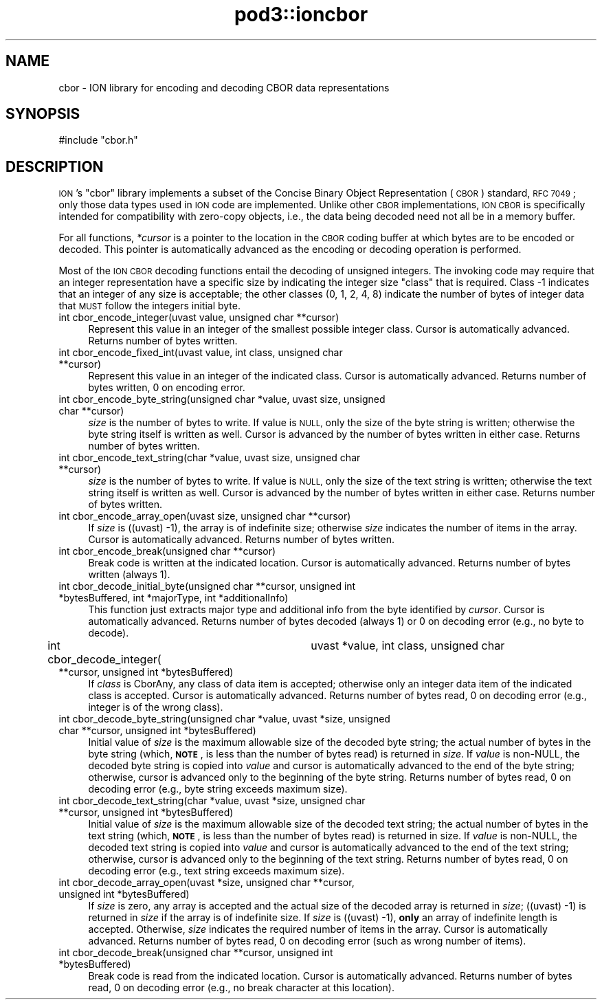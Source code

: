 .\" Automatically generated by Pod::Man 4.14 (Pod::Simple 3.42)
.\"
.\" Standard preamble:
.\" ========================================================================
.de Sp \" Vertical space (when we can't use .PP)
.if t .sp .5v
.if n .sp
..
.de Vb \" Begin verbatim text
.ft CW
.nf
.ne \\$1
..
.de Ve \" End verbatim text
.ft R
.fi
..
.\" Set up some character translations and predefined strings.  \*(-- will
.\" give an unbreakable dash, \*(PI will give pi, \*(L" will give a left
.\" double quote, and \*(R" will give a right double quote.  \*(C+ will
.\" give a nicer C++.  Capital omega is used to do unbreakable dashes and
.\" therefore won't be available.  \*(C` and \*(C' expand to `' in nroff,
.\" nothing in troff, for use with C<>.
.tr \(*W-
.ds C+ C\v'-.1v'\h'-1p'\s-2+\h'-1p'+\s0\v'.1v'\h'-1p'
.ie n \{\
.    ds -- \(*W-
.    ds PI pi
.    if (\n(.H=4u)&(1m=24u) .ds -- \(*W\h'-12u'\(*W\h'-12u'-\" diablo 10 pitch
.    if (\n(.H=4u)&(1m=20u) .ds -- \(*W\h'-12u'\(*W\h'-8u'-\"  diablo 12 pitch
.    ds L" ""
.    ds R" ""
.    ds C` ""
.    ds C' ""
'br\}
.el\{\
.    ds -- \|\(em\|
.    ds PI \(*p
.    ds L" ``
.    ds R" ''
.    ds C`
.    ds C'
'br\}
.\"
.\" Escape single quotes in literal strings from groff's Unicode transform.
.ie \n(.g .ds Aq \(aq
.el       .ds Aq '
.\"
.\" If the F register is >0, we'll generate index entries on stderr for
.\" titles (.TH), headers (.SH), subsections (.SS), items (.Ip), and index
.\" entries marked with X<> in POD.  Of course, you'll have to process the
.\" output yourself in some meaningful fashion.
.\"
.\" Avoid warning from groff about undefined register 'F'.
.de IX
..
.nr rF 0
.if \n(.g .if rF .nr rF 1
.if (\n(rF:(\n(.g==0)) \{\
.    if \nF \{\
.        de IX
.        tm Index:\\$1\t\\n%\t"\\$2"
..
.        if !\nF==2 \{\
.            nr % 0
.            nr F 2
.        \}
.    \}
.\}
.rr rF
.\"
.\" Accent mark definitions (@(#)ms.acc 1.5 88/02/08 SMI; from UCB 4.2).
.\" Fear.  Run.  Save yourself.  No user-serviceable parts.
.    \" fudge factors for nroff and troff
.if n \{\
.    ds #H 0
.    ds #V .8m
.    ds #F .3m
.    ds #[ \f1
.    ds #] \fP
.\}
.if t \{\
.    ds #H ((1u-(\\\\n(.fu%2u))*.13m)
.    ds #V .6m
.    ds #F 0
.    ds #[ \&
.    ds #] \&
.\}
.    \" simple accents for nroff and troff
.if n \{\
.    ds ' \&
.    ds ` \&
.    ds ^ \&
.    ds , \&
.    ds ~ ~
.    ds /
.\}
.if t \{\
.    ds ' \\k:\h'-(\\n(.wu*8/10-\*(#H)'\'\h"|\\n:u"
.    ds ` \\k:\h'-(\\n(.wu*8/10-\*(#H)'\`\h'|\\n:u'
.    ds ^ \\k:\h'-(\\n(.wu*10/11-\*(#H)'^\h'|\\n:u'
.    ds , \\k:\h'-(\\n(.wu*8/10)',\h'|\\n:u'
.    ds ~ \\k:\h'-(\\n(.wu-\*(#H-.1m)'~\h'|\\n:u'
.    ds / \\k:\h'-(\\n(.wu*8/10-\*(#H)'\z\(sl\h'|\\n:u'
.\}
.    \" troff and (daisy-wheel) nroff accents
.ds : \\k:\h'-(\\n(.wu*8/10-\*(#H+.1m+\*(#F)'\v'-\*(#V'\z.\h'.2m+\*(#F'.\h'|\\n:u'\v'\*(#V'
.ds 8 \h'\*(#H'\(*b\h'-\*(#H'
.ds o \\k:\h'-(\\n(.wu+\w'\(de'u-\*(#H)/2u'\v'-.3n'\*(#[\z\(de\v'.3n'\h'|\\n:u'\*(#]
.ds d- \h'\*(#H'\(pd\h'-\w'~'u'\v'-.25m'\f2\(hy\fP\v'.25m'\h'-\*(#H'
.ds D- D\\k:\h'-\w'D'u'\v'-.11m'\z\(hy\v'.11m'\h'|\\n:u'
.ds th \*(#[\v'.3m'\s+1I\s-1\v'-.3m'\h'-(\w'I'u*2/3)'\s-1o\s+1\*(#]
.ds Th \*(#[\s+2I\s-2\h'-\w'I'u*3/5'\v'-.3m'o\v'.3m'\*(#]
.ds ae a\h'-(\w'a'u*4/10)'e
.ds Ae A\h'-(\w'A'u*4/10)'E
.    \" corrections for vroff
.if v .ds ~ \\k:\h'-(\\n(.wu*9/10-\*(#H)'\s-2\u~\d\s+2\h'|\\n:u'
.if v .ds ^ \\k:\h'-(\\n(.wu*10/11-\*(#H)'\v'-.4m'^\v'.4m'\h'|\\n:u'
.    \" for low resolution devices (crt and lpr)
.if \n(.H>23 .if \n(.V>19 \
\{\
.    ds : e
.    ds 8 ss
.    ds o a
.    ds d- d\h'-1'\(ga
.    ds D- D\h'-1'\(hy
.    ds th \o'bp'
.    ds Th \o'LP'
.    ds ae ae
.    ds Ae AE
.\}
.rm #[ #] #H #V #F C
.\" ========================================================================
.\"
.IX Title "pod3::ioncbor 3"
.TH pod3::ioncbor 3 "2022-10-13" "perl v5.34.0" "ICI library functions"
.\" For nroff, turn off justification.  Always turn off hyphenation; it makes
.\" way too many mistakes in technical documents.
.if n .ad l
.nh
.SH "NAME"
cbor \- ION library for encoding and decoding CBOR data representations
.SH "SYNOPSIS"
.IX Header "SYNOPSIS"
.Vb 1
\&    #include "cbor.h"
.Ve
.SH "DESCRIPTION"
.IX Header "DESCRIPTION"
\&\s-1ION\s0's \*(L"cbor\*(R" library implements a subset of the Concise Binary Object
Representation (\s-1CBOR\s0) standard, \s-1RFC 7049\s0; only those data types used in
\&\s-1ION\s0 code are implemented.  Unlike other \s-1CBOR\s0 implementations, \s-1ION CBOR\s0
is specifically intended for compatibility with zero-copy objects, i.e.,
the data being decoded need not all be in a memory buffer.
.PP
For all functions, \fI*cursor\fR is a pointer to the location in the \s-1CBOR\s0
coding buffer at which bytes are to be encoded or decoded.  This pointer
is automatically advanced as the encoding or decoding operation is
performed.
.PP
Most of the \s-1ION CBOR\s0 decoding functions entail the decoding of unsigned
integers.  The invoking code may require that an integer representation
have a specific size by indicating the integer size \*(L"class\*(R" that is
required.  Class \-1 indicates that an integer of any size is acceptable;
the other classes (0, 1, 2, 4, 8) indicate the number of bytes of integer
data that \s-1MUST\s0 follow the integers initial byte.
.IP "int cbor_encode_integer(uvast value, unsigned char **cursor)" 4
.IX Item "int cbor_encode_integer(uvast value, unsigned char **cursor)"
Represent this value in an integer of the smallest possible integer class.
Cursor is automatically advanced.  Returns number of bytes written.
.IP "int cbor_encode_fixed_int(uvast value, int class, unsigned char **cursor)" 4
.IX Item "int cbor_encode_fixed_int(uvast value, int class, unsigned char **cursor)"
Represent this value in an integer of the indicated class.  Cursor is
automatically advanced.  Returns number of bytes written, 0 on encoding error.
.IP "int cbor_encode_byte_string(unsigned char *value, uvast size, unsigned char **cursor)" 4
.IX Item "int cbor_encode_byte_string(unsigned char *value, uvast size, unsigned char **cursor)"
\&\fIsize\fR is the number of bytes to write.  If value is \s-1NULL,\s0 only the size of
the byte string is written; otherwise the byte string itself is written as
well.  Cursor is advanced by the number of bytes written in either case.
Returns number of bytes written.
.IP "int cbor_encode_text_string(char *value, uvast size, unsigned char **cursor)" 4
.IX Item "int cbor_encode_text_string(char *value, uvast size, unsigned char **cursor)"
\&\fIsize\fR is the number of bytes to write.  If value is \s-1NULL,\s0 only the size of
the text string is written; otherwise the text string itself is written
as well.  Cursor is advanced by the number of bytes written in either case.
Returns number of bytes written.
.IP "int cbor_encode_array_open(uvast size, unsigned char **cursor)" 4
.IX Item "int cbor_encode_array_open(uvast size, unsigned char **cursor)"
If \fIsize\fR is ((uvast) \-1), the array is of indefinite size; otherwise \fIsize\fR
indicates the number of items in the array.  Cursor is automatically advanced.
Returns number of bytes written.
.IP "int cbor_encode_break(unsigned char **cursor)" 4
.IX Item "int cbor_encode_break(unsigned char **cursor)"
Break code is written at the indicated location.  Cursor is automatically
advanced.  Returns number of bytes written (always 1).
.IP "int cbor_decode_initial_byte(unsigned char **cursor, unsigned int *bytesBuffered, int *majorType, int *additionalInfo)" 4
.IX Item "int cbor_decode_initial_byte(unsigned char **cursor, unsigned int *bytesBuffered, int *majorType, int *additionalInfo)"
This function just extracts major type and additional info from the byte
identified by \fIcursor\fR.  Cursor is automatically advanced.  Returns number of
bytes decoded (always 1) or 0 on decoding error (e.g., no byte to decode).
.IP "int cbor_decode_integer(	uvast *value, int class, unsigned char **cursor, unsigned int *bytesBuffered)" 4
.IX Item "int cbor_decode_integer( uvast *value, int class, unsigned char **cursor, unsigned int *bytesBuffered)"
If \fIclass\fR is CborAny, any class of data item is accepted; otherwise only an
integer data item of the indicated class is accepted.  Cursor is automatically
advanced.  Returns number of bytes read, 0 on decoding error (e.g., integer
is of the wrong class).
.IP "int cbor_decode_byte_string(unsigned char *value, uvast *size, unsigned char **cursor, unsigned int *bytesBuffered)" 4
.IX Item "int cbor_decode_byte_string(unsigned char *value, uvast *size, unsigned char **cursor, unsigned int *bytesBuffered)"
Initial value of \fIsize\fR is the maximum allowable size of the decoded byte
string; the actual number of bytes in the byte string (which, \fB\s-1NOTE\s0\fR, is
less than the number of bytes read) is returned in \fIsize\fR.  If \fIvalue\fR is
non-NULL, the decoded byte string is copied into \fIvalue\fR and cursor is
automatically advanced to the end of the byte string; otherwise, cursor is
advanced only to the beginning of the byte string.  Returns number of bytes
read, 0 on decoding error (e.g., byte string exceeds maximum size).
.IP "int cbor_decode_text_string(char *value, uvast *size, unsigned char **cursor, unsigned int *bytesBuffered)" 4
.IX Item "int cbor_decode_text_string(char *value, uvast *size, unsigned char **cursor, unsigned int *bytesBuffered)"
Initial value of \fIsize\fR is the maximum allowable size of the decoded text
string; the actual number of bytes in the text string (which, \fB\s-1NOTE\s0\fR, is
less than the number of bytes read) is returned in size.  If \fIvalue\fR is
non-NULL, the decoded text string is copied into \fIvalue\fR and cursor is
automatically advanced to the end of the text string; otherwise, cursor
is advanced only to the beginning of the text string.  Returns number of
bytes read, 0 on decoding error (e.g., text string exceeds maximum size).
.IP "int cbor_decode_array_open(uvast *size, unsigned char **cursor, unsigned int *bytesBuffered)" 4
.IX Item "int cbor_decode_array_open(uvast *size, unsigned char **cursor, unsigned int *bytesBuffered)"
If \fIsize\fR is zero, any array is accepted and the actual size of the decoded
array is returned in \fIsize\fR; ((uvast) \-1) is returned in \fIsize\fR if the array
is of indefinite size.  If \fIsize\fR is ((uvast) \-1), \fBonly\fR an array of
indefinite length is accepted.  Otherwise, \fIsize\fR indicates the required
number of items in the array.  Cursor is automatically advanced.  Returns
number of bytes read, 0 on decoding error (such as wrong number of items).
.IP "int cbor_decode_break(unsigned char **cursor, unsigned int *bytesBuffered)" 4
.IX Item "int cbor_decode_break(unsigned char **cursor, unsigned int *bytesBuffered)"
Break code is read from the indicated location.  Cursor is automatically
advanced.  Returns number of bytes read, 0 on decoding error (e.g., no
break character at this location).
